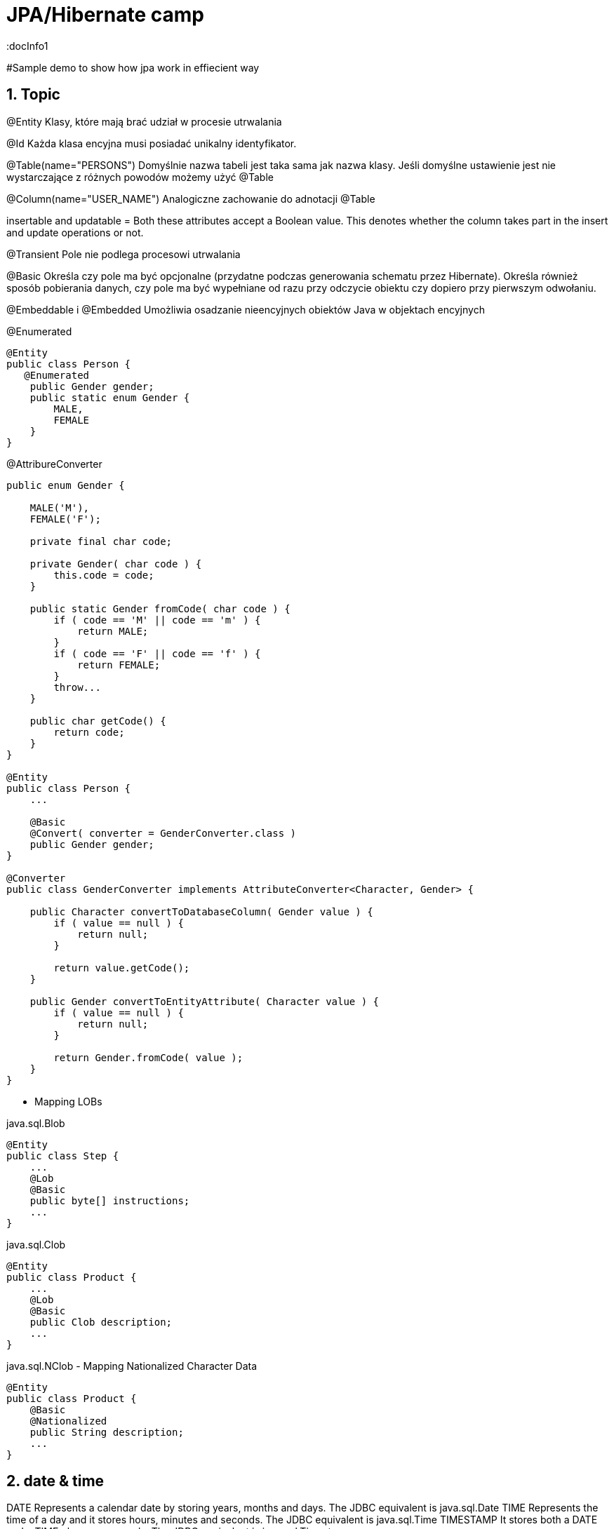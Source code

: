 = JPA/Hibernate camp
:docInfo1
:numbered:
:icons: font
:pagenums:
:imagesdir: images
:source-highlighter: coderay

:image-link: https://pbs.twimg.com/profile_images/425289501980639233/tUWf7KiC.jpeg

ifndef::sourcedir[:sourcedir: ./src/main/java/]

#Sample demo to show how jpa work in effiecient way


== Topic

@Entity 
Klasy, które mają brać udział w procesie utrwalania

@Id 
Każda klasa encyjna musi posiadać unikalny identyfikator.

@Table(name="PERSONS")
Domyślnie nazwa tabeli jest taka sama jak nazwa klasy. Jeśli domyślne ustawienie jest nie wystarczające z różnych powodów możemy użyć @Table 


@Column(name="USER_NAME")
Analogiczne zachowanie do adnotacji @Table

insertable and updatable = Both these attributes accept a Boolean value. This denotes whether the column takes part in
the insert and update operations or not.


@Transient
Pole nie podlega procesowi utrwalania

@Basic
Określa czy pole ma być opcjonalne (przydatne podczas generowania schematu przez Hibernate).
Określa również sposób pobierania danych, czy pole ma być wypełniane od razu przy odczycie obiektu czy dopiero przy pierwszym odwołaniu.


@Embeddable i @Embedded
Umożliwia osadzanie nieencyjnych obiektów Java w objektach encyjnych

@Enumerated
[source,java]
----
@Entity
public class Person {
   @Enumerated
    public Gender gender;
    public static enum Gender {
        MALE,
        FEMALE
    }
}
----

@AttribureConverter

[source,java]
----
public enum Gender {

    MALE('M'),
    FEMALE('F');

    private final char code;

    private Gender( char code ) {
        this.code = code;
    }

    public static Gender fromCode( char code ) {
        if ( code == 'M' || code == 'm' ) {
            return MALE;
        }
        if ( code == 'F' || code == 'f' ) {
            return FEMALE;
        }
        throw...
    }

    public char getCode() {
        return code;
    }
}

@Entity
public class Person {
    ...

    @Basic
    @Convert( converter = GenderConverter.class )
    public Gender gender;
}

@Converter
public class GenderConverter implements AttributeConverter<Character, Gender> {

    public Character convertToDatabaseColumn( Gender value ) {
        if ( value == null ) {
            return null;
        }

        return value.getCode();
    }

    public Gender convertToEntityAttribute( Character value ) {
        if ( value == null ) {
            return null;
        }

        return Gender.fromCode( value );
    }
}
----

   

* Mapping LOBs

java.sql.Blob
  
[source,java]
----
@Entity
public class Step {
    ...
    @Lob
    @Basic
    public byte[] instructions;
    ...
}
----    

java.sql.Clob

[source,java]
----
@Entity
public class Product {
    ...
    @Lob
    @Basic
    public Clob description;
    ...
}
----    

java.sql.NClob - Mapping Nationalized Character Data
    
[source,java]
----
@Entity
public class Product {
    @Basic
    @Nationalized
    public String description;
    ...
}
----    

== date & time

DATE
    Represents a calendar date by storing years, months and days. The JDBC equivalent is java.sql.Date
TIME
    Represents the time of a day and it stores hours, minutes and seconds. The JDBC equivalent is java.sql.Time
TIMESTAMP
   It stores both a DATE and a TIME plus nanoseconds. The JDBC equivalent is java.sql.Timestamp
   
== Mapping Java 8 Date/Time Values

[source,xml]
----
<dependency>
    <groupId>org.hibernate</groupId>
    <artifactId>hibernate-java8</artifactId>
    <version>${hibernate.version}</version>
</dependency>
----

DATE
    java.time.LocalDate
TIME
    java.time.LocalTime, java.time.OffsetTime
TIMESTAMP
    java.time.Instant, java.time.LocalDateTime, java.time.OffsetDateTime and java.time.ZonedDateTime
    

== AttributeConverters
[source,java]
----
@Converter
public class PeriodStringConverter implements AttributeConverter<Period, String> {

    @Override
    public String convertToDatabaseColumn(Period attribute) {
        return attribute.toString();
    }

    @Override
    public Period convertToEntityAttribute(String dbData) {
        return Period.parse(dbData);
    }
}

@Entity
public class Event  {
    @Convert(converter = PeriodStringConverter.class)
    private Period span;

}
----    

== Column transformers: read and write expressions
[source,java]
----


@Entity
class CreditCard {

    @Id
    private Integer id;

    @Column(name="credit_card_num")
    @ColumnTransformer(
        read="decrypt(credit_card_num)",
        write="encrypt(?)"
    )
    private String creditCardNumber;
}
----
== Formula
[source,java]
----
@Formula("obj_length * obj_height * obj_width")
private long objectVolume;


@Formula("UPPER(name)")
private String capitalName;

@Formula("(SELECT c.name FROM category c WHERE c.id=category_id)")
private String categoryName;

----

== @Embedded
[source,java]
----
@Embeddable
public class Address {

    private String line1;

    private String line2;

    @Embedded
    private ZipCode zipCode;

    ...

    @Embeddable
    public static class Zip {

        private String postalCode;

        private String plus4;

        ...
    }
}
@Entity
public class Person {

    @Id
    private Integer id;

    @Embedded
    private Name name;

    ...
}
----

@Multiple embeddable types
[source,java]
----
@Entity
public class Contact {

    @Id
    private Integer id;

    @Embedded
    private Name name;

    @Embedded
    private Address homeAddress;

    @Embedded
    private Address mailingAddress;

    @Embedded
    private Address workAddress;

    ...
}
----
@AttributeOverride
[source,java]
----


@Entity
public class Contact {

    @Id
    private Integer id;

    @Embedded
    private Name name;

    @Embedded
    @AttributeOverrides(
        @AttributeOverride(
            name = "line1",
            column = @Column( name = "home_address_line1" ),
        ),
        @AttributeOverride(
            name = "line2",
            column = @Column( name = "home_address_line2" )
        ),
        @AttributeOverride(
            name = "zipCode.postalCode",
            column = @Column( name = "home_address_postal_cd" )
        ),
        @AttributeOverride(
            name = "zipCode.plus4",
            column = @Column( name = "home_address_postal_plus4" )
        )
    )
    private Address homeAddress;

    @Embedded
    @AttributeOverrides(
        @AttributeOverride(
            name = "line1",
            column = @Column( name = "mailing_address_line1" ),
        ),
        @AttributeOverride(
            name = "line2",
            column = @Column( name = "mailing_address_line2" )
        ),
        @AttributeOverride(
            name = "zipCode.postalCode",
            column = @Column( name = "mailing_address_postal_cd" )
        ),
        @AttributeOverride(
            name = "zipCode.plus4",
            column = @Column( name = "mailing_address_postal_plus4" )
        )
    )
    private Address mailingAddress;

    @Embedded
    @AttributeOverrides(
        @AttributeOverride(
            name = "line1",
            column = @Column( name = "work_address_line1" ),
        ),
        @AttributeOverride(
            name = "line2",
            column = @Column( name = "work_address_line2" )
        ),
        @AttributeOverride(
            name = "zipCode.postalCode",
            column = @Column( name = "work_address_postal_cd" )
        ),
        @AttributeOverride(
            name = "zipCode.plus4",
            column = @Column( name = "work_address_postal_plus4" )
        )
    )
    private Address workAddress;

    ...
}


----
 
 
* SecondaryTable 


== @Id

-	Database sequence
-	Native generator
-	Increment generator
-	Hilo generator

[source,java]
----
@Id
private Integer id;
----

== @Entity
[source,java]
----
@Entity
public class Simple {
    ...
}
----

== @Table



[source,java]
----
@Entity
@Table( catalog = "CRM", schema = "purchasing", name = "t_simple" )
public class Simple {
    ...
}

@Entity
@Table(name = "my_emploee", uniqueConstraints = @UniqueConstraint(columnNames = { "id" , "snn"}))
class Employee{

}


----

== @AttributeOverride

== @Version - optymistic locking
[source,java]
----
Employee employee = new Employee();
employee.setId(1);
employee.setName("przodownik");
session.saveOrUpdate(employee);
----
[source,sql]
----
Hibernate: update employee set name=?, version=? where id=? and version=?
----



== @OrderColumn
[source,java]
----
@OrderColumn(name = "index_id")
    private List<Change> changes = new ArrayList<>();
----


== @ForeignKey
[source,java]
----
@Entity
public class Phone {
 @ManyToOne
    @JoinColumn(name = "person_id",
            foreignKey = @ForeignKey(name = "PERSON_ID_FK")
    )
    }
----
[source,sql]
----

CREATE TABLE Phone (
    id BIGINT NOT NULL ,
    number VARCHAR(255) ,
    person_id BIGINT ,
    PRIMARY KEY ( id )
 )

ALTER TABLE Phone ADD CONSTRAINT PERSON_ID_FK FOREIGN KEY (person_id) REFERENCES Person
----

== Bidirectional @OneToMany


The bidirectional @OneToMany association also requires a @ManyToOne association on the child side. Although the Domain Model exposes two sides to navigate this association, behind the scenes, the relational database has only one foreign key for this relationship.

Every bidirectional association must have one owning side only (the child side), the other one being referred to as the inverse (or the mappedBy) side.

== Użycie annotacji Hibernate i JPA (podstawy)

@Entity - annotation is defined by the JPA 2.0 specification to annotate an entity bean. An entity
represents a lightweight persistent domain object or a Plain Old Java Object (POJO).
 The entities can be accessed
through the JPA javax.persistence.EntityManager or the Hibernate org.hibernate.Session object.
 An entity class must have a public or protected no-arg constructor, and it can have other constructors
as well. It should be a top-level class and must not be final. If the entity is to be passed by value (that is,
through a remote interface), it must implement a Serializable interface.
Every entity must have a
primary key that must be declared only once in the entity hierarchy.

@Id -  primary key

•	 Database sequence
•	 Native generator
•	 Increment generator
•	 Hilo generator

@Column
[source,java]
----

    @Column(name = "retryattempt", columnDefinition = "numeric", nullable = true)
    private int retryAttempt = 0;

    @Column(name = "messageerror", columnDefinition = "nvarchar")
    private String messageError;

    @Column(name = "messagebody", length = Integer.MAX_VALUE, columnDefinition = "nvarchar")
    private String body;

    @Column(name = "detailstatus", columnDefinition = "nvarchar")
    @Enumerated(EnumType.STRING)
    private DetailStatus status;
----


@Table
[source,java]
----
@Entity @Table(name="`Line Item`")
----


@Type (Hibernate only) 
[source,java]
----
@org.hibernate.annotations.Type( type = "nstring" )
private String name;

@org.hibernate.annotations.Type( type = "materialized_nclob" )
private String description;
----


@Transient


@Enumerated
[source,java]
----
@Entity
public class Person {
    ...

    @Enumerated
    public Gender gender;

    public static enum Gender {
        MALE,
        FEMALE
    }
}
----
 
@AttributeConverter
[source,java]
----
public enum Gender {

    MALE('M'),
    FEMALE('F');

    private final char code;

    private Gender( char code ) {
        this.code = code;
    }

    public static Gender fromCode( char code ) {
        if ( code == 'M' || code == 'm' ) {
            return MALE;
        }
        if ( code == 'F' || code == 'f' ) {
            return FEMALE;
        }
        throw...
    }

    public char getCode() {
        return code;
    }
}

@Entity
public class Person {
    ...

    @Basic
    @Convert( converter = GenderConverter.class )
    public Gender gender;
}

@Converter
public class GenderConverter implements AttributeConverter<Character, Gender> {

    public Character convertToDatabaseColumn( Gender value ) {
        if ( value == null ) {
            return null;
        }

        return value.getCode();
    }

    public Gender convertToEntityAttribute( Character value ) {
        if ( value == null ) {
            return null;
        }

        return Gender.fromCode( value );
    }
}
---- 
 
@Mapping LOBs
[source,java]
----
@Entity
public class Product {
    ...

    @Lob
    @Basic
    public Clob description;
    ...
    
    @Lob
    @Basic
    public char[] description;
    
    
    @Lob
    @Basic
    public Blob instructions;
    
     @Lob
    @Basic
    public byte[] instructions;
}
----
 
@Mapping Nationalized Character Data
[source,java]
----
@Entity
public class Product {
    ...

    @Basic
    @Nationalized
    public String description;

    ...
}
---- 
hibernate.use_nationalized_character_data


@Mapping Date/Time Values
@Temporal

DATE  Represents a calendar date by storing years, months and days. The JDBC equivalent is java.sql.Date
DATE java8   java.time.LocalDate
[source,sql]
----
INSERT INTO DateEvent( timestamp, id ) VALUES ( '2015-12-29', 1 )
----
TIME     Represents the time of a day and it stores hours, minutes and seconds. The JDBC equivalent is java.sql.Time
java8 - java.time.LocalTime, java.time.OffsetTime
[source,sql]
----
INSERT INTO DateEvent( timestamp, id ) VALUES ( '16:51:58', 1 )
----
TIMESTAMP It stores both a DATE and a TIME plus nanoseconds. The JDBC equivalent is java.sql.Timestamp
java 8  java.time.Instant, java.time.LocalDateTime, java.time.OffsetDateTime and java.time.ZonedDateTime
[source,sql]
----
INSERT INTO DateEvent  ( timestamp, id ) VALUES ( '2015-12-29 16:54:04.544', 1
----

@UniqueConstraint(columnNames = { "id" , "empCode"}))

Komponenty zagnieżdzone 


composite primary key column – @Id and @IdClass


**@ElementCollection**  - dla typów prostych lub klas osadzonych



@ElementCollection(fetch=FetchType.LAZY)
@CollectionTable(name = "email")
@IndexColumn(name="email_index")
private List<String> emails;

@CollectionTable : This annotation indicates that the current field is of the
Collection type, and hibernate creates a separate table for it. It also creates a
reference between them. In this case, hibernate creates a table named email with
email and employee_id . The employee_id column is made by joining the persisted
class name and the primary key column of the employee class with an underscore ( _ ).
f f @ElementCollection : This annotation is used to define the relationship with the
embedded or basic type.

 
== Identyfikatory
[source,xml]
----
@Id
public Long id;
----

== Relacje

@JoinColumn + @JoinTable

* One-To-One 1:1
[source,xml]
----
@Entity
public class Message {
@Id
Long id;

@Column
String content;
 
@OneToOne
Email email;

}
//ommit mutators and accessors 
}
----
* One-To-Many 1:N
Za pomoca kluczu obcego

Za pomoca kluczu głównego

* Many-To-One N:1
* Many-To-Many N:M


== Callbacks

=== @PrePersist
	
Executed before the entity manager persist operation is actually executed or cascaded. This call is synchronous with the persist operation.

=== @PreRemove
	

Executed before the entity manager remove operation is actually executed or cascaded. This call is synchronous with the remove operation.

=== @PostPersist
	

Executed after the entity manager persist operation is actually executed or cascaded. This call is invoked after the database INSERT is executed.

===  @PostRemove
	

Executed after the entity manager remove operation is actually executed or cascaded. This call is synchronous with the remove operation.

=== @PreUpdate
	

Executed before the database UPDATE operation.

=== @PostUpdate
	

Executed after the database UPDATE operation.

=== @PostLoad
	

Executed after an entity has been loaded into the current persistence context or an entity has been refreshed.


== EventListener

[source,java]
----
@Entity
@EntityListeners( LastUpdateListener.class )
public static class Person {

    @Id
    private Long id;

    private String name;

    private Date dateOfBirth;

    @Transient
    private long age;

    private Date lastUpdate;

    @PostLoad
    public void calculateAge() {
        age = ChronoUnit.YEARS.between( LocalDateTime.ofInstant(
                Instant.ofEpochMilli( dateOfBirth.getTime()), ZoneOffset.UTC),
            LocalDateTime.now()
        );
    }
}

public static class LastUpdateListener {

    @PreUpdate
    @PrePersist
    public void setLastUpdate( Person p ) {
        p.setLastUpdate( new Date() );
    }
}
----

== TODO

=== MAPKEY


== O mnie
* programista
* blog link:http://przewidywalna-java.blogspot.com[]
* image:{image-link} [role='img-circle']
